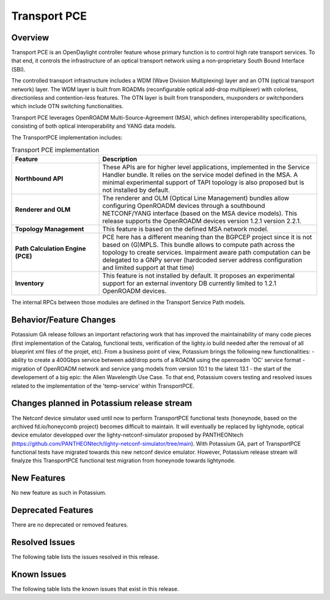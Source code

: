 =============
Transport PCE
=============

Overview
========

Transport PCE is an OpenDaylight controller feature whose primary function is to control high rate transport services.
To that end, it controls the infrastructure of an optical transport network using a non-proprietary South Bound Interface (SBI).

The controlled transport infrastructure includes a WDM (Wave Division Multiplexing) layer and an OTN
(optical transport network) layer. The WDM layer is built from ROADMs (reconfigurable optical add-drop multiplexer)
with colorless, directionless and contention-less features. The OTN layer is built from transponders,
muxponders or switchponders which include OTN switching functionalities.

Transport PCE leverages OpenROADM Multi-Source-Agreement (MSA), which defines interoperability specifications,
consisting of both optical interoperability and YANG data models.

The TransportPCE implementation includes:

.. list-table:: Transport PCE implementation
   :widths: 20 50
   :header-rows: 1

   * - **Feature**
     - **Description**

   * - **Northbound API**
     - These APIs are for higher level applications, implemented in the Service Handler bundle.
       It relies on the service model defined in the MSA.
       A minimal experimental support of TAPI topology is also proposed but is not installed by default.
   * - **Renderer and OLM**
     - The renderer and OLM (Optical Line Management) bundles allow configuring OpenROADM devices
       through a southbound NETCONF/YANG interface (based on the MSA device models).
       This release supports the OpenROADM devices version 1.2.1 version 2.2.1.
   * - **Topology Management**
     - This feature is based on the defined MSA network model.
   * - **Path Calculation Engine (PCE)**
     - PCE here has a different meaning than the BGPCEP project since it is not based on (G)MPLS.
       This bundle allows to compute path across the topology to create services. Impairment aware path computation
       can be delegated to a GNPy server (hardcoded server address configuration and limited support at that time)
   * - **Inventory**
     - This feature is not installed by default.
       It proposes an experimental support for an external inventory DB currently limited to 1.2.1 OpenROADM devices.

The internal RPCs between those modules are defined in the Transport Service Path models.


Behavior/Feature Changes
========================

Potassium GA release follows an important refactoring work that has improved the maintainability
of many code pieces (first implementation of the Catalog, functional tests,
verification of the lighty.io build needed after the removal of all blueprint xml files of the projet, etc).
From a business point of view, Potassium brings the following new functionalities:
- ability to create a 400Gbps service between add/drop ports of a ROADM using the openroadm 'OC' service format
- migration of OpenROADM network and service yang models from version 10.1 to the latest 13.1
- the start of the developement of a big epic: the Alien Wavelength Use Case. To that end, Potassium covers testing and
resolved issues related to the implementation of the 'temp-service' within TransportPCE.

Changes planned in Potassium release stream
===========================================

The Netconf device simulator used until now to perform TransportPCE functional tests (honeynode, based on the archived
fd.io/honeycomb project) becomes difficult to maintain. It will eventually be replaced by lightynode, optical device
emulator developped over the lighty-netconf-simulator proposed by PANTHEONtech
(https://github.com/PANTHEONtech/lighty-netconf-simulator/tree/main).
With Potassium GA, part of TransportPCE functional tests have migrated towards this new netconf device emulator.
However, Potassium release stream will finalyze this TransportPCE functional test migration from honeynode towards lightynode.

New Features
============

No new feature as such in Potassium.

Deprecated Features
===================

There are no deprecated or removed features.

Resolved Issues
===============

The following table lists the issues resolved in this release.

.. jira_fixed_issues::
   :project: TRNSPRTPCE
   :versions: Potassium-Potassium

Known Issues
============

The following table lists the known issues that exist in this release.

.. jira_known_issues::
   :project: TRNSPRTPCE
   :versions: Potassium-Potassium
